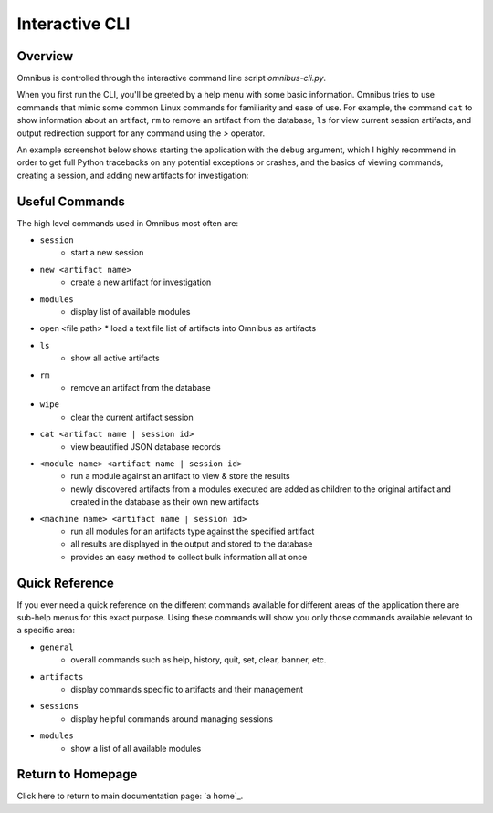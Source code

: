 .. _interactive_cli:

Interactive CLI
===============

Overview
--------
Omnibus is controlled through the interactive command line script `omnibus-cli.py`. 

When you first run the CLI, you'll be greeted by a help menu with some basic information. Omnibus tries to use commands that mimic some common Linux commands for familiarity and ease of use. For example, the command ``cat`` to show information about an artifact, ``rm`` to remove an artifact from the database, ``ls`` for view current session artifacts, and output redirection support for any command using the `>` operator.

An example screenshot below shows starting the application with the ``debug`` argument, which I highly recommend in order to get full Python tracebacks on any potential exceptions or crashes, and the basics of viewing commands, creating a session, and adding new artifacts for investigation:

.. image:: images/omnibus-shell.png

Useful Commands
---------------
The high level commands used in Omnibus most often are:

* ``session``
    * start a new session
* ``new <artifact name>``
    * create a new artifact for investigation
* ``modules``
    * display list of available modules
*   open <file path>
    * load a text file list of artifacts into Omnibus as artifacts
* ``ls``
    * show all active artifacts
* ``rm``
    * remove an artifact from the database
* ``wipe``
    * clear the current artifact session
* ``cat <artifact name | session id>``
    * view beautified JSON database records
* ``<module name> <artifact name | session id>``
    * run a module against an artifact to view & store the results
    * newly discovered artifacts from a modules executed are added as children to the original artifact and created in the database as their own new artifacts
* ``<machine name> <artifact name | session id>``
    * run all modules for an artifacts type against the specified artifact
    * all results are displayed in the output and stored to the database
    * provides an easy method to collect bulk information all at once

Quick Reference
---------------
If you ever need a quick reference on the different commands available for different areas of the application there are sub-help menus for this exact purpose. Using these commands will show you only those commands available relevant to a specific area:

* ``general``
    * overall commands such as help, history, quit, set, clear, banner, etc.
* ``artifacts``
    * display commands specific to artifacts and their management
* ``sessions``
    * display helpful commands around managing sessions
* ``modules``
    * show a list of all available modules


Return to Homepage
------------------
Click here to return to main documentation page: `a home`_.

.. a home: https://omnibus.readthedocs.io/en/master
